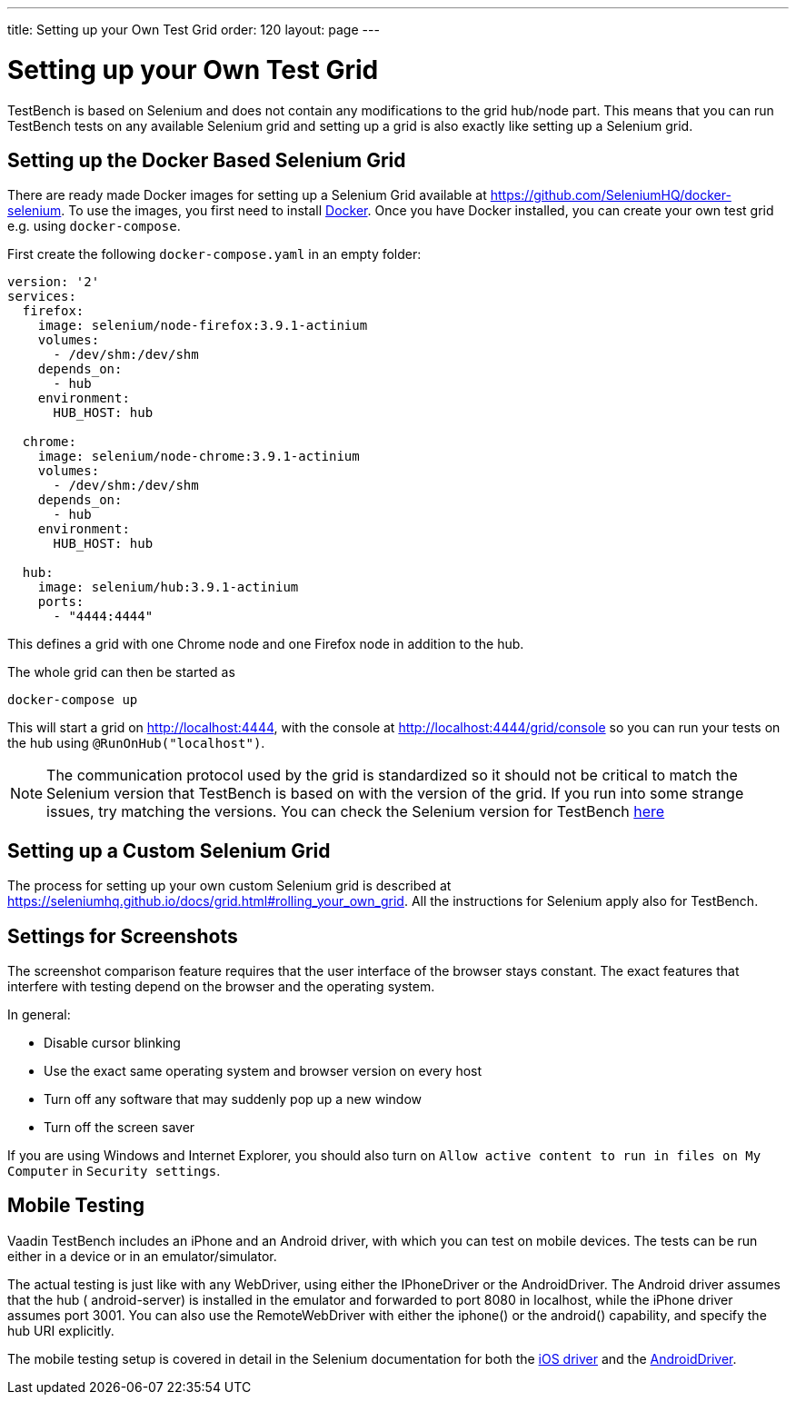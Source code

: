 ---
title: Setting up your Own Test Grid
order: 120
layout: page
---

[[testbench.grid]]
= Setting up your Own Test Grid
TestBench is based on Selenium and does not contain any modifications to the grid hub/node part. This means that you can run TestBench tests on any available Selenium grid and setting up a grid is also exactly like setting up a Selenium grid.

[[testbench.grid.selenium-docker]]
== Setting up the Docker Based Selenium Grid
There are ready made Docker images for setting up a Selenium Grid available at https://github.com/SeleniumHQ/docker-selenium. To use the images, you first need to install https://www.docker.com/[Docker]. Once you have Docker installed, you can create your own test grid e.g. using `docker-compose`. 

First create the following `docker-compose.yaml` in an empty folder:
```yaml
version: '2'
services:
  firefox:
    image: selenium/node-firefox:3.9.1-actinium
    volumes:
      - /dev/shm:/dev/shm
    depends_on:
      - hub
    environment:
      HUB_HOST: hub

  chrome:
    image: selenium/node-chrome:3.9.1-actinium
    volumes:
      - /dev/shm:/dev/shm
    depends_on:
      - hub
    environment:
      HUB_HOST: hub

  hub:
    image: selenium/hub:3.9.1-actinium
    ports:
      - "4444:4444"
```
This defines a grid with one Chrome node and one Firefox node in addition to the hub.

The whole grid can then be started as
```
docker-compose up
```
This will start a grid on http://localhost:4444, with the console at http://localhost:4444/grid/console so you can run your tests on the hub using `@RunOnHub("localhost")`.

[NOTE]
The communication protocol used by the grid is standardized so it should not be critical to match the Selenium version that TestBench is based on with the version of the grid. If you run into some strange issues, try matching the versions. You can check the Selenium version for TestBench https://github.com/vaadin/testbench/blob/master/vaadin-testbench-core/pom.xml[here]


[[testbench.grid.selenium-docker]]
== Setting up a Custom Selenium Grid

The process for setting up your own custom Selenium grid is described at https://seleniumhq.github.io/docs/grid.html#rolling_your_own_grid. All the instructions for Selenium apply also for TestBench.


[[testbench.grid.node.screenshot-settings]]
== Settings for Screenshots

The screenshot comparison feature requires that the user interface of the browser stays constant.
The exact features that interfere with testing depend on the browser and the operating system.

In general:

* Disable cursor blinking
* Use the exact same operating system and browser version on every host
* Turn off any software that may suddenly pop up a new window
* Turn off the screen saver

If you are using Windows and Internet Explorer, you should also turn on `Allow active content to run in files on My Computer` in `Security settings`.

[[testbench.grid.mobile]]
== Mobile Testing

Vaadin TestBench includes an iPhone and an Android driver, with which you can
test on mobile devices. The tests can be run either in a device or in an
emulator/simulator.

The actual testing is just like with any WebDriver, using either the
[classname]#IPhoneDriver# or the [classname]#AndroidDriver#. The Android driver
assumes that the hub ( [filename]#android-server#) is installed in the emulator
and forwarded to port 8080 in localhost, while the iPhone driver assumes port
3001. You can also use the [classname]#RemoteWebDriver# with either the
[methodname]#iphone()# or the [methodname]#android()# capability, and specify
the hub URI explicitly.

The mobile testing setup is covered in detail in the Selenium documentation for
both the http://ios-driver.github.io/ios-driver/[iOS driver] and the
http://selendroid.io/mobileWeb.html[AndroidDriver].
